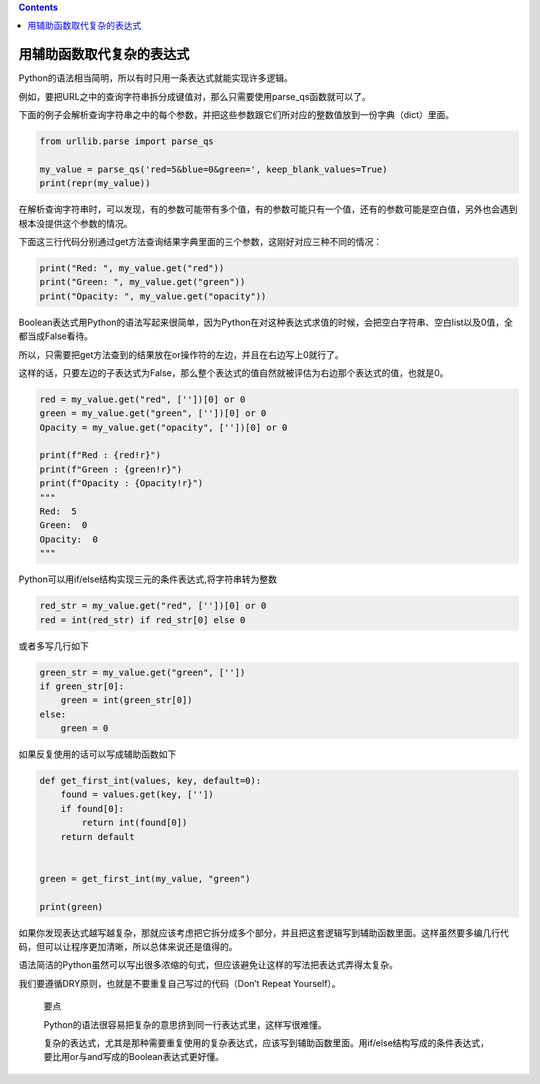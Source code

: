 .. contents::
   :depth: 3
..

用辅助函数取代复杂的表达式
==========================

Python的语法相当简明，所以有时只用一条表达式就能实现许多逻辑。

例如，要把URL之中的查询字符串拆分成键值对，那么只需要使用parse_qs函数就可以了。

下面的例子会解析查询字符串之中的每个参数，并把这些参数跟它们所对应的整数值放到一份字典（dict）里面。

.. code:: python

   from urllib.parse import parse_qs

   my_value = parse_qs('red=5&blue=0&green=', keep_blank_values=True)
   print(repr(my_value))

在解析查询字符串时，可以发现，有的参数可能带有多个值，有的参数可能只有一个值，还有的参数可能是空白值，另外也会遇到根本没提供这个参数的情况。

下面这三行代码分别通过get方法查询结果字典里面的三个参数，这刚好对应三种不同的情况：

.. code:: python

   print("Red: ", my_value.get("red"))
   print("Green: ", my_value.get("green"))
   print("Opacity: ", my_value.get("opacity"))

Boolean表达式用Python的语法写起来很简单，因为Python在对这种表达式求值的时候，会把空白字符串、空白list以及0值，全都当成False看待。

所以，只需要把get方法查到的结果放在or操作符的左边，并且在右边写上0就行了。

这样的话，只要左边的子表达式为False，那么整个表达式的值自然就被评估为右边那个表达式的值，也就是0。

.. code:: python

   red = my_value.get("red", [''])[0] or 0
   green = my_value.get("green", [''])[0] or 0
   Opacity = my_value.get("opacity", [''])[0] or 0

   print(f"Red : {red!r}")
   print(f"Green : {green!r}")
   print(f"Opacity : {Opacity!r}")
   """
   Red:  5
   Green:  0
   Opacity:  0
   """

Python可以用if/else结构实现三元的条件表达式,将字符串转为整数

.. code:: python

   red_str = my_value.get("red", [''])[0] or 0
   red = int(red_str) if red_str[0] else 0

或者多写几行如下

.. code:: python

   green_str = my_value.get("green", [''])
   if green_str[0]:
       green = int(green_str[0])
   else:
       green = 0

如果反复使用的话可以写成辅助函数如下

.. code:: python

   def get_first_int(values, key, default=0):
       found = values.get(key, [''])
       if found[0]:
           return int(found[0])
       return default


   green = get_first_int(my_value, "green")

   print(green)

如果你发现表达式越写越复杂，那就应该考虑把它拆分成多个部分，并且把这套逻辑写到辅助函数里面。这样虽然要多编几行代码，但可以让程序更加清晰，所以总体来说还是值得的。

语法简洁的Python虽然可以写出很多浓缩的句式，但应该避免让这样的写法把表达式弄得太复杂。

我们要遵循DRY原则，也就是不要重复自己写过的代码（Don’t Repeat
Yourself）。

   要点

   Python的语法很容易把复杂的意思挤到同一行表达式里，这样写很难懂。

   复杂的表达式，尤其是那种需要重复使用的复杂表达式，应该写到辅助函数里面。用if/else结构写成的条件表达式，要比用or与and写成的Boolean表达式更好懂。
